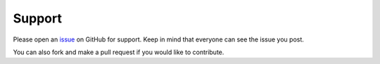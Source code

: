 Support
=======

Please open an `issue <https://github.com/HuangPatrick16777216/piano_video/issues>`__
on GitHub for support. Keep in mind that everyone can see
the issue you post.

You can also fork and make a pull request if you would
like to contribute.

